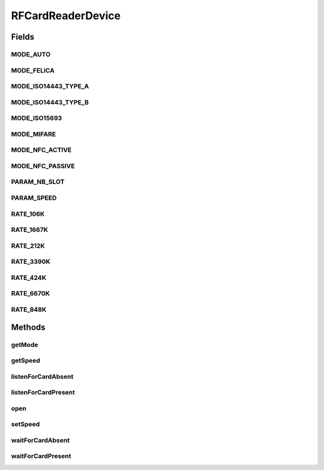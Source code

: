.. java:import:: com.unionpay.cloudpos Device

.. java:import:: com.unionpay.cloudpos DeviceException

.. java:import:: com.unionpay.cloudpos OperationListener

.. java:import:: com.unionpay.cloudpos OperationResult

.. java:import:: com.unionpay.cloudpos TimeConstants

RFCardReaderDevice
==================

.. java:package:: com.unionpay.cloudpos.rfcardreader
   :noindex:

.. java:type:: public interface RFCardReaderDevice extends Device, TimeConstants

   \ **RFCardReaderDevice**\ 定义了所有非接触式IC卡阅读器的接口。

   设备对象通过\ ``POSTerminal``\ 的对应方法获得，如下所示：

   .. parsed-literal::

      RFCardReaderDevice rFCardReaderDevice =
              (RFCardReaderDevice) POSTerminal.getInstance().getDevice("cloudpos.device.rfcardreader");

   其中，"cloudpos.device.contactlesscard"是标识非接读卡器的字符串，由具体的实现定义。

   非接触式IC卡阅读器对象主要进行非接卡读卡操作。其中等卡及移卡都包括同步和异步两种方式。同步方式会将主线程锁定，直到有结果返回，超时或者被取消。 异步方式不会锁定主线程，当有结果时，会回调监听者\ :java:ref:`handleResult() <OperationListener.handleResult(OperationResult)>`\ 方法。

   为了正常访问非接触式IC卡阅读器，请在Android Manifest文件中设置非接触式IC卡阅读器访问权限，具体如下所示：

   .. parsed-literal::

      <uses-permission android:name="android.permission.CLOUDPOS_CONTACTLESS_CARD"/>

   **See also:** :java:ref:`Device`

Fields
------
MODE_AUTO
^^^^^^^^^

.. java:field::  int MODE_AUTO
   :outertype: RFCardReaderDevice

   自动模式

MODE_FELICA
^^^^^^^^^^^

.. java:field::  int MODE_FELICA
   :outertype: RFCardReaderDevice

   Felica通讯模式: FeliCa®

MODE_ISO14443_TYPE_A
^^^^^^^^^^^^^^^^^^^^

.. java:field::  int MODE_ISO14443_TYPE_A
   :outertype: RFCardReaderDevice

   14443卡TYPE A模式: ISO/IEC 14443 Type A compliant

MODE_ISO14443_TYPE_B
^^^^^^^^^^^^^^^^^^^^

.. java:field::  int MODE_ISO14443_TYPE_B
   :outertype: RFCardReaderDevice

   14443卡TYP B模式: ISO/IEC 14443 Type B compliant

MODE_ISO15693
^^^^^^^^^^^^^

.. java:field::  int MODE_ISO15693
   :outertype: RFCardReaderDevice

   15693通讯模式: ISO/IEC 15693 compliant

MODE_MIFARE
^^^^^^^^^^^

.. java:field::  int MODE_MIFARE
   :outertype: RFCardReaderDevice

   Mifare卡通讯模式: MIFARE®

MODE_NFC_ACTIVE
^^^^^^^^^^^^^^^

.. java:field::  int MODE_NFC_ACTIVE
   :outertype: RFCardReaderDevice

   NFC 主动通讯模式: ISO/IEC 18092 (ECMA 340: NFCIP-1)

MODE_NFC_PASSIVE
^^^^^^^^^^^^^^^^

.. java:field::  int MODE_NFC_PASSIVE
   :outertype: RFCardReaderDevice

   NFC 被动通讯模式: ISO/IEC 18092 (ECMA 340: NFCIP-1)

PARAM_NB_SLOT
^^^^^^^^^^^^^

.. java:field::  int PARAM_NB_SLOT
   :outertype: RFCardReaderDevice

   放碰撞卡槽号

PARAM_SPEED
^^^^^^^^^^^

.. java:field::  int PARAM_SPEED
   :outertype: RFCardReaderDevice

   通讯速率

RATE_106K
^^^^^^^^^

.. java:field::  int RATE_106K
   :outertype: RFCardReaderDevice

   106 kbps 通讯速率，用于\ :java:ref:`PARAM_SPEED <PARAM_SPEED>`\

RATE_1667K
^^^^^^^^^^

.. java:field::  int RATE_1667K
   :outertype: RFCardReaderDevice

   1667 kbps 通讯速率，用于\ :java:ref:`PARAM_SPEED <PARAM_SPEED>`\

RATE_212K
^^^^^^^^^

.. java:field::  int RATE_212K
   :outertype: RFCardReaderDevice

   212 kbps 通讯速率，用于\ :java:ref:`PARAM_SPEED <PARAM_SPEED>`\

RATE_3390K
^^^^^^^^^^

.. java:field::  int RATE_3390K
   :outertype: RFCardReaderDevice

   3390 kbps 通讯速率，用于\ :java:ref:`PARAM_SPEED <PARAM_SPEED>`\

RATE_424K
^^^^^^^^^

.. java:field::  int RATE_424K
   :outertype: RFCardReaderDevice

   424 kbps 通讯速率，用于 \ :java:ref:`PARAM_SPEED <PARAM_SPEED>`\

RATE_6670K
^^^^^^^^^^

.. java:field::  int RATE_6670K
   :outertype: RFCardReaderDevice

   6670 kbps 通讯速率，用于\ :java:ref:`PARAM_SPEED <PARAM_SPEED>`\

RATE_848K
^^^^^^^^^

.. java:field::  int RATE_848K
   :outertype: RFCardReaderDevice

   848 kbps 通讯速率，用于 \ :java:ref:`PARAM_SPEED <PARAM_SPEED>`\

Methods
-------
getMode
^^^^^^^

.. java:method::  int getMode() throws DeviceException
   :outertype: RFCardReaderDevice

   返回当前通讯模式。

   :throws DeviceException: 具体定义参考\ :java:ref:`DeviceException <DeviceException>`\ 的文档。
   :return: 以下常量：

   \ :java:ref:`MODE_AUTO <MODE_AUTO>`\  \ :java:ref:`MODE_NFC_PASSIVE <MODE_NFC_PASSIVE>`\  \ :java:ref:`MODE_NFC_ACTIVE <MODE_NFC_ACTIVE>`\  \ :java:ref:`MODE_ISO14443_TYPE_A <MODE_ISO14443_TYPE_A>`\  \ :java:ref:`MODE_ISO14443_TYPE_B <MODE_ISO14443_TYPE_B>`\  \ :java:ref:`MODE_ISO15693 <MODE_ISO15693>`\  \ :java:ref:`MODE_MIFARE <MODE_MIFARE>`\  \ :java:ref:`MODE_FELICA <MODE_FELICA>`\

getSpeed
^^^^^^^^

.. java:method::  int getSpeed() throws DeviceException
   :outertype: RFCardReaderDevice

   返回通讯速率参数：

listenForCardAbsent
^^^^^^^^^^^^^^^^^^^

.. java:method::  void listenForCardAbsent(OperationListener listener, int timeout) throws DeviceException
   :outertype: RFCardReaderDevice

   监听卡片移除动作。

   本操作是个异步调用。当用户移除卡发生后，结果通过操作监听者\ :java:ref:`handleResult() <OperationListener.handleResult(OperationResult)>`\ 方法 返回。

   本方法会正确响应 \ :java:ref:`cancelRequest()`\ 方法来取消操作。

   通常程序必须定义自己的OperationListener，在回调函数handleResult()中对返回结果进行处理。如下所示：

   .. parsed-literal::

      OperationListener operationListener = new OperationListener(){
          @Override
          public void handleResult(OperationResult result) {
              // handleResult
          }
      });

   方法通过设置timeout来决定最多等待多长时间。请求开始执行的时候timeout开始计时。

   如果timeout时间到了，但用户还没有移除卡，也会回调函数handleResult()。此时 OperationResult会返回错误：\ :java:ref:`ERR_TIMEOUT <OperationResult.ERR_TIMEOUT>`\ ，同时没有任何卡片返回

   如果timeout是\ :java:ref:`FOREVER <TimeConstants.FOREVER>`\ ，方法会一直等待移除卡，直到移除卡或取消。

   如果timeout是\ :java:ref:`IMMEDIATE <TimeConstants.IMMEDIATE>`\ ，方法会马上返回。

   :param listener: 操作监听者。
   :param timeout: 最大等待时间，通过时间常量设定\ :java:ref:`SECOND <TimeConstants.SECOND>`\ ,\ :java:ref:`MilliSECOND <TimeConstants.MilliSECOND>`\ , \ :java:ref:`FOREVER <TimeConstants.FOREVER>`\ ,\ :java:ref:`IMMEDIATE <TimeConstants.IMMEDIATE>`\ 。
   :throws DeviceException: 具体定义参考\ :java:ref:`DeviceException <DeviceException>`\ 的文档。

listenForCardPresent
^^^^^^^^^^^^^^^^^^^^

.. java:method::  void listenForCardPresent(OperationListener listener, int timeout) throws DeviceException
   :outertype: RFCardReaderDevice

   按照非接卡的通讯参数设定和模式设定，启动一次扫描非接卡的过程。

   本操作是个异步调用。当找到非接卡后，结果通过操作监听者\ :java:ref:`handleResult() <OperationListener.handleResult(OperationResult)>`\ 方法 返回。

   根据底层定义只能返回一张卡片。结果可以通过 \ :java:ref:`RFCardReaderOperationResult.getCard()`\ 获得。 如果读卡设备上放入多张卡片，返回错误：\ :java:ref:`ERR_MULTI_CARD <RFCardReaderOperationResult.ERR_MULTI_CARD>`\ ，不返回任何卡片。 本方法会按照\ :java:ref:`setSpeed(int) <setSpeed(int)>`\ 定义的参数扫描卡片。如果没有定义，本方法会按照读卡器默认参数扫描。

   本方法会正确响应 \ :java:ref:`cancelRequest()`\ 方法来取消操作。

   通常程序必须定义自己的OperationListener，在回调函数handleResult()中对返回结果进行处理。如下所示：

   .. parsed-literal::

      OperationListener operationListener = new OperationListener(){
          @Override
          public void handleResult(OperationResult result) {
              // handleResult
          }
      });

   方法通过设置timeout来决定最多等待多长时间。请求开始执行的时候timeout开始计时。

   如果timeout时间到了，但还没有扫描到卡，也会回调函数handleResult()。此时 OperationResult会返回错误：\ :java:ref:`ERR_TIMEOUT <OperationResult.ERR_TIMEOUT>`\ ，同时没有任何卡片返回

   如果timeout是\ :java:ref:`FOREVER <TimeConstants.FOREVER>`\ ，方法会一直等待，直到扫描到卡或取消。

   如果timeout是\ :java:ref:`IMMEDIATE <TimeConstants.IMMEDIATE>`\ ，方法会马上返回。

   :param listener: 操作监听者。
   :param timeout: 最大等待时间，通过时间常量设定\ :java:ref:`SECOND <TimeConstants.SECOND>`\ ,\ :java:ref:`MilliSECOND <TimeConstants.MilliSECOND>`\ , \ :java:ref:`FOREVER <TimeConstants.FOREVER>`\ ,\ :java:ref:`IMMEDIATE <TimeConstants.IMMEDIATE>`\ 。
   :throws DeviceException: 具体定义参考\ :java:ref:`DeviceException <DeviceException>`\ 的文档。

open
^^^^

.. java:method::  void open(int logicalID, int mode) throws DeviceException
   :outertype: RFCardReaderDevice

   打开某个逻辑ID的非接触式IC卡阅读器，并指定模式。只有符合模式的卡会被发现。

   :param logicalID: 读卡器逻辑ID
   :param mode: 通讯模式
   :throws DeviceException: 具体定义参考\ :java:ref:`DeviceException <DeviceException>`\ 的文档。

setSpeed
^^^^^^^^

.. java:method::  void setSpeed(int value) throws DeviceException
   :outertype: RFCardReaderDevice

   设置通讯速率参数：

waitForCardAbsent
^^^^^^^^^^^^^^^^^

.. java:method::  RFCardReaderOperationResult waitForCardAbsent(int timeout) throws DeviceException
   :outertype: RFCardReaderDevice

   本方法是上述对应的 \ :java:ref:`listenForCardAbsent(OperationListener,int)`\ 方法的同步版本。

   只有当超时发生或者操作正常完成，本次调用才会返回。

   由于带有超时，本方法会响应\ :java:ref:`cancelRequest()`\ 方法。

   如果超时发生，会返回这个操作结果： \ :java:ref:`ERR_TIMEOUT <OperationResult.ERR_TIMEOUT>`\ ，同时没有任何卡片返回。

   :param timeout: 最大等待时间，通过时间常量设定。
   :throws DeviceException: 具体定义参考\ :java:ref:`DeviceException <DeviceException>`\ 的文档。
   :return: 操作结果

waitForCardPresent
^^^^^^^^^^^^^^^^^^

.. java:method::  RFCardReaderOperationResult waitForCardPresent(int timeout) throws DeviceException
   :outertype: RFCardReaderDevice

   本方法是上述对应的 \ :java:ref:`listenForCardPresent(OperationListener,int)`\ 方法的同步版本。

   只有当超时发生或者操作正常完成，本次调用才会返回。

   由于带有超时，本方法会响应\ :java:ref:`cancelRequest()`\ 方法

   如果超时发生，会返回操作结果为 \ :java:ref:`ERR_TIMEOUT <OperationResult.ERR_TIMEOUT>`\ ，同时没有任何卡片返回。

   :param timeout: 最大扫描时间，通过时间常量设定。
   :throws DeviceException: 具体定义参考\ :java:ref:`DeviceException <DeviceException>`\ 的文档。
   :return: 操作结果

